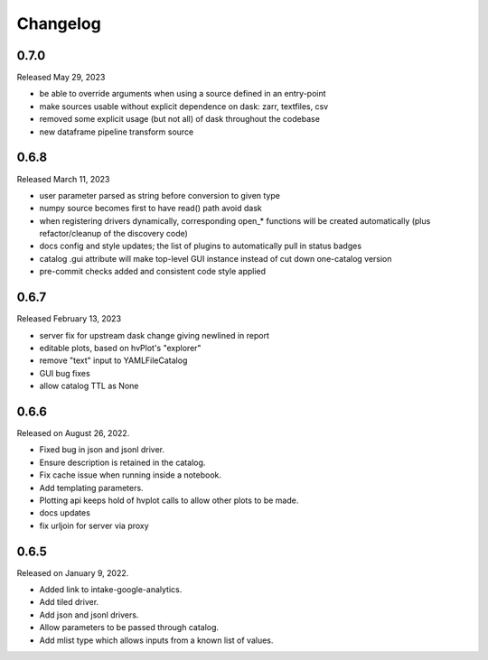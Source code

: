 Changelog
=========

0.7.0
-----

Released May 29, 2023

- be able to override arguments when using a source defined in an entry-point
- make sources usable without explicit dependence on dask: zarr, textfiles, csv
- removed some explicit usage (but not all) of dask throughout the codebase
- new dataframe pipeline transform source

.. _v0.6.8:

0.6.8
-----

Released March 11, 2023

- user parameter parsed as string before conversion to given type
- numpy source becomes first to have read() path avoid dask
- when registering drivers dynamically, corresponding open_* functions
  will be created automatically (plus refactor/cleanup of the discovery code)
- docs config and style updates; the list of plugins to automatically
  pull in status badges
- catalog .gui attribute will make top-level GUI instance instead of
  cut down one-catalog version
- pre-commit checks added and consistent code style applied


.. _v0.6.7:

0.6.7
-----

Released February 13, 2023

- server fix for upstream dask change giving newlined in report
- editable plots, based on hvPlot's "explorer"
- remove "text" input to YAMLFileCatalog
- GUI bug fixes
- allow catalog TTL as None

.. _v0.6.6:

0.6.6
-----

Released on August 26, 2022.

- Fixed bug in json and jsonl driver.
- Ensure description is retained in the catalog.
- Fix cache issue when running inside a notebook.
- Add templating parameters.
- Plotting api keeps hold of hvplot calls to allow other plots to be made.
- docs updates
- fix urljoin for server via proxy

.. _v0.6.5:

0.6.5
-----

Released on January 9, 2022.

- Added link to intake-google-analytics.
- Add tiled driver.
- Add json and jsonl drivers.
- Allow parameters to be passed through catalog.
- Add mlist type which allows inputs from a known list of values.

.. raw:: html

    <script data-goatcounter="https://distdatacats.goatcounter.com/count"
        async src="//gc.zgo.at/count.js"></script>
